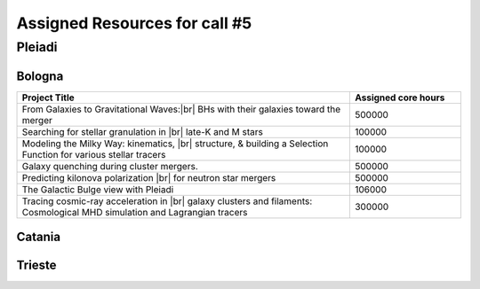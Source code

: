 Assigned Resources for call #5
==============================

*********
Pleiadi
*********

.. raw:: html

   <h3> Resouces available from  01/03/2025  to  01/09/2025 </h3>
   

Bologna 
^^^^^^^^^^^^^^^^^^^^^^
.. table::
  :width: 100%
  :widths: 3 1

  =========================================================================================================================    ======================  
  Project Title                                                                                                                  Assigned core hours 
  =========================================================================================================================    ======================  
  From Galaxies to Gravitational Waves:|br| BHs with their galaxies  toward the merger                                                 500000
  Searching for stellar granulation in |br| late-K and M stars                                                                          100000
  Modeling the Milky Way: kinematics, |br| structure, & building a Selection Function for various stellar tracers                       100000
  Galaxy quenching during cluster mergers.                                                                                              500000
  Predicting kilonova polarization |br| for neutron star mergers                                                                        500000
  The Galactic Bulge view with Pleiadi                                                                                                  106000
  Tracing cosmic-ray acceleration in |br| galaxy clusters and filaments: Cosmological MHD simulation and Lagrangian tracers              300000
  =========================================================================================================================    ======================
   

.. |br| raw:: html

     <br>

Catania
^^^^^^^^^^^^^^^^^^^^^^
.. table::
  :width: 100%
  :widths: 1 3 1

  ========================= ===============================================================================================================  ====================
  PI                        Project Title                                                                                                     Assigned core hours 
  ========================= ===============================================================================================================  ====================  
  Giuseppe Leto            Simulazioni Cherenkov progetto |br| ASTRI linea di calcolo per ASTRI-Horn, #3                                       500000
  Ciro Bigongiari          Simulazioni Cherenkov progetto |br|ASTRI linea di calcolo per ASTRI Mini-Array #3                                   500000
  Gaetano Scandariato      Exoplanet science in the GPU era**                                                                                  2000
  Gaetano Scandariato      The analysis of CHEOPS and GAPS-2 |br| data for exoplanet discovery and characterization                            100000
  Fulvia Pucci             Particle acceleration at Pulsar Wind |br| Nebulae Termination Shock                                                 300000
  Fulvia Pucci             Particle acceleration in the Crab |br| Nebula for the flare archival data from the satellite AGILE                  150000
  Vincenzo Antonuccio      Numerical models of AGNs' feedback |br| and backflows including Relativistic   Thermodynamics                       120000
  Antonio Franco Rappazzo  TurboHeat                                                                                                           200000
  ========================= ===============================================================================================================  ====================



.. |br| raw:: html

     <br>

Trieste 
^^^^^^^^^^^^^^^^^^^^^^
.. table::
  :width: 100%
  :widths: 3 1

  =====================================================================================================================================================   ====================
  Project Title                                                                                                                                            Assigned core hours  
  =====================================================================================================================================================   ====================  
  Developing and implementing new models |br| of kinetic AGN feedback in cosmological simulations                                                                   250000
  Unlocking the potential of JWST, Euclid,|br| and SKA - high-z galaxy evolution  and cosmology                                                                     200000
  N-body simulations for primordially|br| segregated Multiple Populations in Globular Clusters                                                                      400000
  Illuminating the Dark Sector: Understanding|br| Modified Gravity Signatures with Cross-Correlations |br| of Gravitational Waves and Large-Scale Structure         450000
  Escape of Cosmic Rays from astrophysical|br| sources: the role of the non-resonant Bell instability                                                               350000
  Simulations and Analyses Across the Spectrum|br| - Setting the Stage for Euclid-SKAO Synergies                                                                    150000
  Simulating and analysing the Euclid universe                                                                                                                      350000
  AGILE nelle PLEIADI                                                                                                                                               480000
  =====================================================================================================================================================   ===================  
  
.. |br| raw:: html



